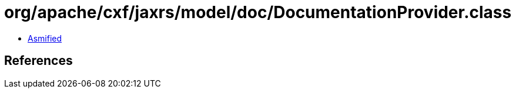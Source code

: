 = org/apache/cxf/jaxrs/model/doc/DocumentationProvider.class

 - link:DocumentationProvider-asmified.java[Asmified]

== References

